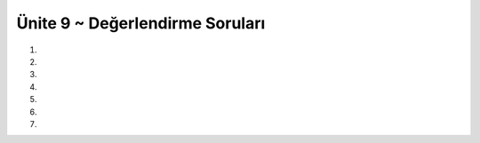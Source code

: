 ..  Copyright (C)  Brad Miller, David Ranum, Jeffrey Elkner, Peter Wentworth, Allen B. Downey, Chris
    Meyers, and Dario Mitchell.  Permission is granted to copy, distribute
    and/or modify this document under the terms of the GNU Free Documentation
    License, Version 1.3 or any later version published by the Free Software
    Foundation; with Invariant Sections being Forward, Prefaces, and
    Contributor List, no Front-Cover Texts, and no Back-Cover Texts.  A copy of
    the license is included in the section entitled "GNU Free Documentation
    License".


.. setup for automatic question numbering.

.. 	qnum::
	:start: 1
	:prefix: 15-6-

Ünite 9 ~ Değerlendirme Soruları
--------------------

#.

    .. tabbed:: ch9ex1t

        .. tab:: Soru

            Dikdörtgen çizen turtle fonksiyonu yazınız.

            .. activecode:: ch15ex1q
                :nocodelens:


        .. tab:: Cevap

	    .. activecode::  ch15ex1a
                :nocodelens:


                from turtle import *
		def dikDortgenYap(myTurtle,x,y):
    		    myTurtle.forward(x)
    		    myTurtle.left(90)
    		    myTurtle.forward(y)
    		    myTurtle.left(90)
    		    myTurtle.forward(x)
    		    myTurtle.left(90)
    		    myTurtle.forward(y)


		space = Screen()
		alex = Turtle()
		dikDortgenYap (alex,40,80)

		#kareYap(alex,40,40)
		#kareYap(alex,80,80)
		#kareYap(alex,60,60)
		

#.

    .. tabbed:: ch15ex2t

        .. tab:: Soru

            Eskenar üçgen çizen turtle fonksiyonu yazınız.

            .. activecode::  ch15ex2q
                :nocodelens:

                

        .. tab:: Cevap

	    .. activecode::  ch15ex2a
                :nocodelens:

                from turtle import *

		def eskenarUcgenYap(myTurtle,x):
		    myTurtle.forward(x)
    		    myTurtle.left(120)
    		    myTurtle.forward(x)
    		    myTurtle.left(120)
    		    myTurtle.forward(x)
    
		space = Screen()
		alex = Turtle()
		eskenarUcgenYap (alex,80)

#.

    .. tabbed:: ch15ex3t

        .. tab:: Soru

           Kullanıcı “kare” girerse kare, “üçgen” girerse üçgen çizdir. Kare ve üçgen için gereken uzunluk değerlerini kullanıcıdan iste. Bir önceki sorularda yazdığınız fonksiyonları kullanın.

           .. activecode::  ch15ex3q
                :nocodelens:

                


        .. tab:: Cevap

	    .. activecode::  ch15ex3a
                :nocodelens:

                from turtle import *

		def dikDortgenYap(myTurtle,x,y):
		    myTurtle.forward(x)
    		    myTurtle.left(90)
    		    myTurtle.forward(y)
   		    myTurtle.left(90)
   		    myTurtle.forward(x)
 		    myTurtle.left(90)
		    myTurtle.forward(y)

		def eskenarUcgenYap(myTurtle,x):
 		   myTurtle.forward(x)
  		   myTurtle.left(120)
  		   myTurtle.forward(x)
  		   myTurtle.left(120)
  		   myTurtle.forward(x)

		space = Screen()
		alex= Turtle()

		tercih = input("kare ya da üçgen")

		if tercih == "kare":
		    x = int(input("kenarı girin"))
		    dikDortgenYap(alex,x,x)
		elif tercih == "üçgen":
		    x = int(input("kenarı girin"))
		    eskenarUcgenYap(myTurtle,x)
		else:
     		    print("hatalı girdi")   

		#kareYap(alex,40,80)
		#kareYap(alex,40,80)
		#kareYap(alex,40,80)

#.

    .. tabbed:: ch15ex4t

        .. tab:: Soru

            Eğer dikdörtgen yapma fonksiyonunu aynı değerlerle 4 kez arka arkaya çağırırsak ekranda ne görürüz?

            .. activecode::  ch15ex4q
                :nocodelens:

                

        .. tab:: Cevap

	    .. activecode::  ch15ex4a
                :nocodelens:

		from turtle import *

		def dikDortgenYap(myTurtle,x,y):
		    myTurtle.forward(x)
 	            myTurtle.left(90)
   		    myTurtle.forward(y)
  		    myTurtle.left(90)
 		    myTurtle.forward(x)
 		    myTurtle.left(90)
		    myTurtle.forward(y)

		space = Screen()
		alex = Turtle()

		dikDortgenYap (alex,40,80)
		dikDortgenYap (alex,40,80)
		dikDortgenYap (alex,40,80)
		dikDortgenYap (alex,40,80)

#.

    .. tabbed:: ch15ex5t

        .. tab:: Soru

           Eğer 4 kez değil de 10 kez ard arda çağırsaydık ekrana ne basardı? Aşağıdaki şekle benzer bir sonuç almak isteseydik kodu nasıl düzenlememiz gerekirdi?

		.. figure:: Figures/5.png
  	 	 :align: center	

           .. activecode::  ch15ex5q
                :nocodelens:

                


        .. tab:: Cevap

	    .. activecode::  ch15ex5a
                :nocodelens:

                from turtle import *

		def dikDortgenYap(myTurtle,x,y):
    		    myTurtle.forward(x)
    		    myTurtle.left(90)
  		    myTurtle.forward(y)
 		    myTurtle.left(90)
		    myTurtle.forward(x)
  		    myTurtle.left(90)
  		    myTurtle.forward(y)
		
		space = Screen()
		alex = Turtle()

		for i in range(20):
    		    dikDortgenYap (alex,40,80)
    		    alex.left(100)

#.

    .. tabbed:: ch9ex6t

        .. tab:: Soru

            Dikdörtgenlerin rengini ve çizgilerin boyutunu değiştirmek isteseydik nasıl bir yol izlerdik ?

            .. activecode::  ch15ex6q
                :nocodelens:

                

        .. tab:: Cevap

	    .. activecode::  ch15ex6a
                :nocodelens:

                from turtle import *

		def dikDortgenYap(myTurtle,x,y):
		    myTurtle.forward(x)
		    myTurtle.left(90)
		    myTurtle.forward(y)
		    myTurtle.left(90)
		    myTurtle.forward(x)
		    myTurtle.left(90)
		    myTurtle.forward(y)
		space = Screen()
		alex = Turtle()
		renkler=['black','red','blue','yellow']
		for i in range(5):
 		    sonrakiRenk=renkler[(i) % len(renkler)]
		    alex.pensize(i*5)
		    alex.color(sonrakiRenk)
		    dikDortgenYap (alex,40,80)
		    alex.left(100) 

#.

    .. tabbed:: ch15ex7t

        .. tab:: Soru

           Hadi N X N'lik bir oyun tahtası çizelim.

           .. activecode::  ch15ex7q
                :nocodelens:

                

        .. tab:: Cevap

	    .. activecode::  ch15ex7a
                :nocodelens:

                from turtle import *

		def dikDortgenYap(myTurtle,x,y):
		    myTurtle.forward(x)
		    myTurtle.left(90)
		    myTurtle.forward(y)
		    myTurtle.left(90)
		    myTurtle.forward(x)
		    myTurtle.left(90)
		    myTurtle.forward(y)
    
		space = Screen()
		alex = Turtle()
		renkler=['black','red','blue','yellow']
		kareSayisi = 2
		for i in range(kareSayisi):
		    for i in range(kareSayisi):
		        dikDortgenYap (alex,40,40)
		        alex.left(90)  
		        alex.forward(40)
		    alex.left(180)
		    alex.forward(40*kareSayisi)
		    alex.left(90)
		    alex.forward(40)
		    alex.left(90)

		#sondaki fazlalığı silmek için
		alex.left(90)
		alex.color('white')
		alex.forward(40)
